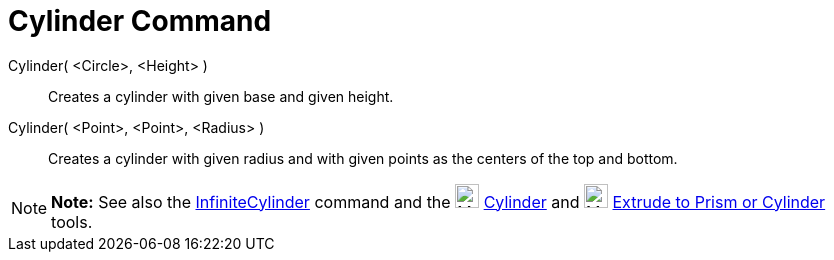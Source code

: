 = Cylinder Command

Cylinder( <Circle>, <Height> )::
  Creates a cylinder with given base and given height.
Cylinder( <Point>, <Point>, <Radius> )::
  Creates a cylinder with given radius and with given points as the centers of the top and bottom.

[NOTE]

====

*Note:* See also the xref:/commands/InfiniteCylinder_Command.adoc[InfiniteCylinder] command and the
image:24px-Mode_cylinder.svg.png[Mode cylinder.svg,width=24,height=24] xref:/tools/Cylinder_Tool.adoc[Cylinder] and
image:24px-Mode_extrusion.svg.png[Mode extrusion.svg,width=24,height=24]
xref:/tools/Extrude_to_Prism_or_Cylinder_Tool.adoc[Extrude to Prism or Cylinder] tools.

====
